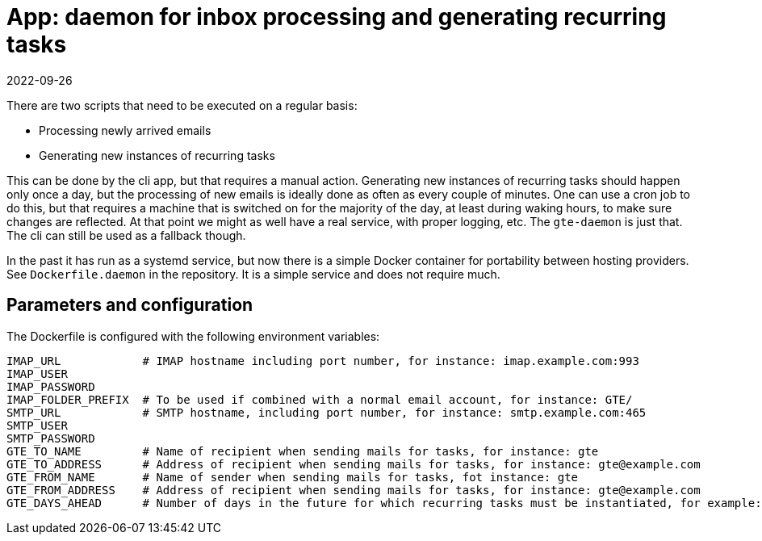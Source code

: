 = App: daemon for inbox processing and generating recurring tasks
2022-09-26

There are two scripts that need to be executed on a regular basis:

* Processing newly arrived emails
* Generating new instances of recurring tasks

This can be done by the cli app, but that requires a manual action. Generating new instances of recurring tasks should happen only once a day, but the processing of new emails is ideally done as often as every couple of minutes. One can use a cron job to do this, but that requires a machine that is switched on for the majority of the day, at least during waking hours, to make sure changes are reflected. At that point we might as well have a real service, with proper logging, etc. The `gte-daemon` is just that. The cli can still be used as a fallback though.

In the past it has run as a systemd service, but now there is a simple Docker container for portability between hosting providers. See `Dockerfile.daemon` in the repository. It is a simple service and does not require much.

== Parameters and configuration

The Dockerfile is configured with the following environment variables:

----
IMAP_URL            # IMAP hostname including port number, for instance: imap.example.com:993
IMAP_USER
IMAP_PASSWORD
IMAP_FOLDER_PREFIX  # To be used if combined with a normal email account, for instance: GTE/
SMTP_URL            # SMTP hostname, including port number, for instance: smtp.example.com:465
SMTP_USER
SMTP_PASSWORD
GTE_TO_NAME         # Name of recipient when sending mails for tasks, for instance: gte
GTE_TO_ADDRESS      # Address of recipient when sending mails for tasks, for instance: gte@example.com
GTE_FROM_NAME       # Name of sender when sending mails for tasks, fot instance: gte
GTE_FROM_ADDRESS    # Address of recipient when sending mails for tasks, for instance: gte@example.com
GTE_DAYS_AHEAD      # Number of days in the future for which recurring tasks must be instantiated, for example: 6 
----
